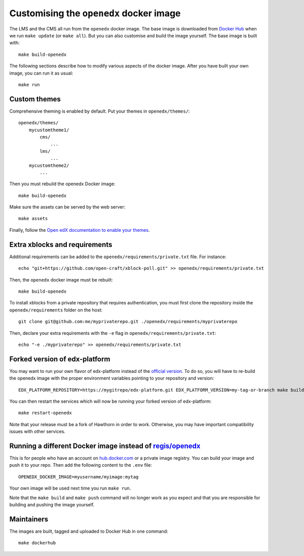 Customising the ``openedx`` docker image
========================================

The LMS and the CMS all run from the ``openedx`` docker image. The base image is downloaded from `Docker Hub <https://hub.docker.com/r/regis/openedx/>`_ when we run ``make update`` (or ``make all``). But you can also customise and build the image yourself. The base image is built with::

    make build-openedx

The following sections describe how to modify various aspects of the docker image. After you have built your own image, you can run it as usual::

    make run

Custom themes
-------------

Comprehensive theming is enabled by default. Put your themes in ``openedx/themes/``::

    openedx/themes/
        mycustomtheme1/
            cms/
                ...
            lms/
                ...
        mycustomtheme2/
            ...

Then you must rebuild the openedx Docker image::

    make build-openedx

Make sure the assets can be served by the web server::

    make assets

Finally, follow the `Open edX documentation to enable your themes <https://edx.readthedocs.io/projects/edx-installing-configuring-and-running/en/latest/configuration/changing_appearance/theming/enable_themes.html#apply-a-theme-to-a-site>`_.

Extra xblocks and requirements
------------------------------

Additional requirements can be added to the ``openedx/requirements/private.txt`` file. For instance::

    echo "git+https://github.com/open-craft/xblock-poll.git" >> openedx/requirements/private.txt

Then, the ``openedx`` docker image must be rebuilt::

    make build-openedx

To install xblocks from a private repository that requires authentication, you must first clone the repository inside the ``openedx/requirements`` folder on the host::

    git clone git@github.com:me/myprivaterepo.git ./openedx/requirements/myprivaterepo

Then, declare your extra requirements with the ``-e`` flag in ``openedx/requirements/private.txt``::

    echo "-e ./myprivaterepo" >> openedx/requirements/private.txt

Forked version of edx-platform
------------------------------

You may want to run your own flavor of edx-platform instead of the `official version <https://github.com/edx/edx-platform/>`_. To do so, you will have to re-build the openedx image with the proper environment variables pointing to your repository and version::

    EDX_PLATFORM_REPOSITORY=https://mygitrepo/edx-platform.git EDX_PLATFORM_VERSION=my-tag-or-branch make build-openedx

You can then restart the services which will now be running your forked version of edx-platform::

    make restart-openedx

Note that your release must be a fork of Hawthorn in order to work. Otherwise, you may have important compatibility issues with other services.

Running a different Docker image instead of `regis/openedx <https://hub.docker.com/r/regis/openedx/>`_
------------------------------------------------------------------------------------------------------

This is for people who have an account on `hub.docker.com <https://hub.docker.com>`_ or a private image registry. You can build your image and push it to your repo. Then add the following content to the ``.env`` file::

    OPENEDX_DOCKER_IMAGE=myusername/myimage:mytag

Your own image will be used next time you run ``make run``.

Note that the ``make build`` and ``make push`` command will no longer work as you expect and that you are responsible for building and pushing the image yourself.

Maintainers
-----------

The images are built, tagged and uploaded to Docker Hub in one command::

    make dockerhub
